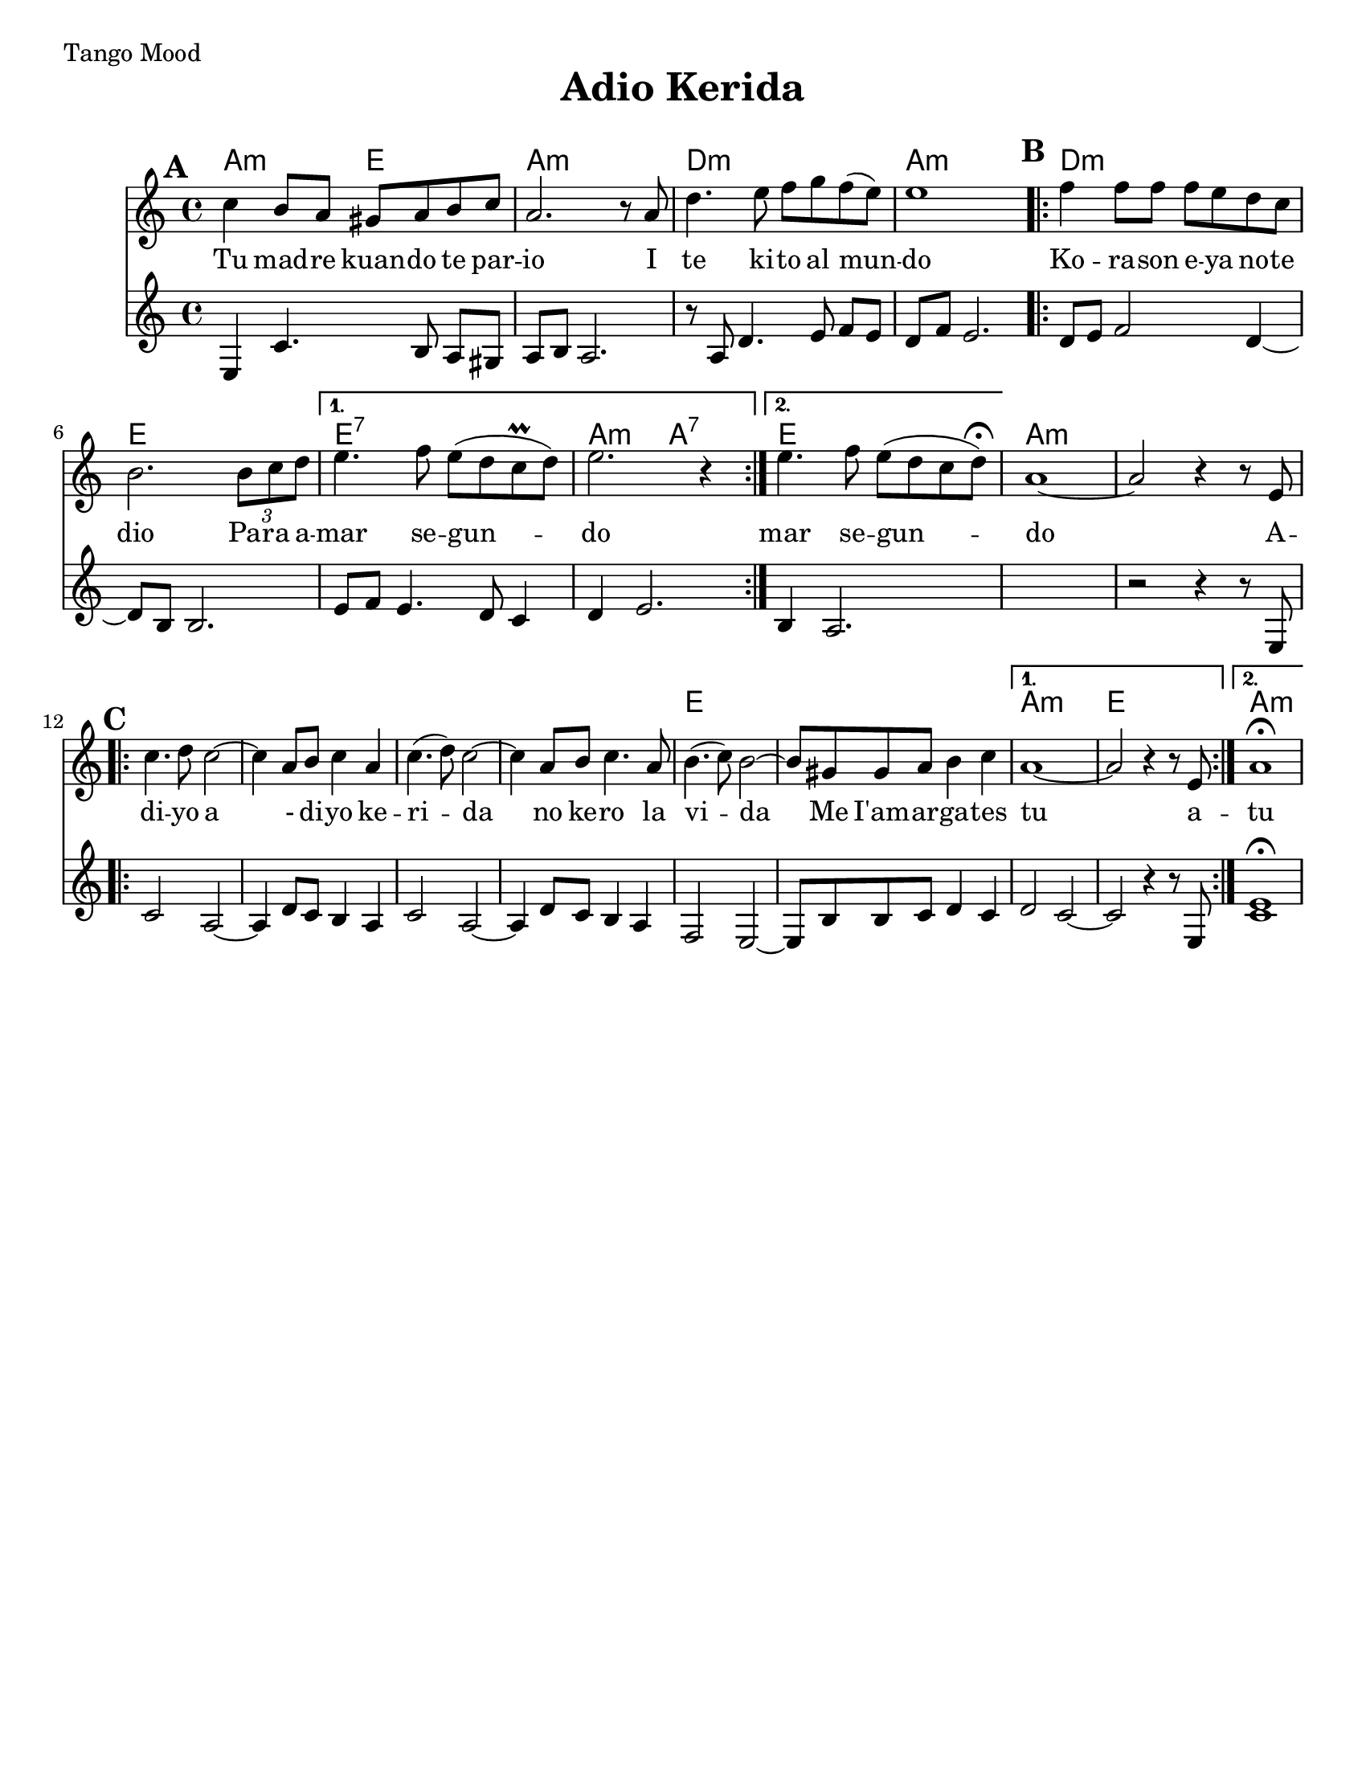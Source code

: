 \version "2.18.0"
\language "english"

\paper{
  tagline = ##f
  print-all-headers = ##t
  #(set-paper-size "letter")
}
date = #(strftime "%d-%m-%Y" (localtime (current-time)))

%\markup{ \italic{ " Updated " \date  }  }
%\tempo 1/4=72
\markup{ Tango Mood }

%#################################### Melody ########################
melody = \relative c'' {
  \clef treble
  \key a \minor
  \time 4/4
  \set Score.markFormatter = #format-mark-box-alphabet
  \set Score.markFormatter = #format-mark-box-alphabet

  %\partial 16*3 a16 d f   %lead in notes

  \mark \default
  c4 b8 a gs a b c|
  a2. r8 a|
  d4. e8 f g f(e)
  e1
  \repeat volta 2{
  \mark \default
    f4 f8 f f e d c|
    % e2. e4|
    b2. \tuplet 3/2 {b8 c d}|
  }
  \alternative {
    {
      e4. f8 e (d c \prall d)|
      e2. r4|
    }
    {
      e4. f8 e (d c d)\fermata|
    }
  }
  a1~
  a2 r4 r8 e
  %end part
  \break
  \repeat volta 2{
  \mark \default
    \mark \default
    c'4. d8 c2~
    c4 a8 b c4 a|
    c4.(d8)c2~
    c4 a8 b c4. a8|

    b4.(c8) b2~
    b8 gs gs a b4 c

  }
  \alternative {
    {a1~ a2 r4 r8 e }{a1 \fermata }
  }

}
%################################# Lyrics #####################
\addlyrics{
  Tu mad -- re kuan -- do te par -- io
  I te ki -- to al mun -- do
  Ko -- ra -- son e -- ya no -- te dio
  Pa -- ra a -- mar se -- gun -- do
  mar se -- gun -- do
  A -- di -- yo
  a - di -- yo ke -- ri -- da
  no ke -- ro la vi -- da
  Me I'am -- ar -- ga -- tes tu
  a -- tu

}
%################################# Chords #######################

secund = \relative c{
  \key a \minor

  %begin part
  e4  c'4. b8 a [gs]|
  a b a2.|
  r8 a d4. e8 f [e]|
  d8 f e2.|
  \repeat volta 2{
  \mark \default
    d8 e f2 d4~
    d8 b b2.|
    e8 f e4. d8 c4|

  }
  \alternative {
    {
      d4 e2.
    }
    {
      b4 a2.
    }
  }
  %end part

  %add 2 empty measures for now..
  s1
  %B part, Chorus

  r2 r4 r8 e8
  \repeat volta 2{
  \mark \default
    c'2  a2~
    %d4  d8 e f4 e8 d|
    a4 d8 c b4 a|
    c2 a2~|
    a4 d8 c b4 a|
    %d4 e8 f g4

    f2 e2~|
    %a8 a8 d e4
    e8 b' b c d4 c


  }
  \alternative{
    {
      d2 c2~
      c2 r4 r8 e,
    }
    {<<c'1 e \fermata >>  }
  }
}
harmonies = \chordmode {
  a2:m
  e2
  a1:m
  d1:m
  a1:m
  d1:m
  e1
  e1:7
  a2:m
  a2:7
  e1
  %second part
  a1:m
  s1*5
  e1*2
  a1:m
  e1
  a1:m
}

\score {
  <<
    \new ChordNames {
      \set chordChanges = ##t
      \harmonies
    }
    \new Staff
    \melody
    \new Staff \secund
  >>
  \header{
    title= "Adio Kerida"
    subtitle=""
    composer= ""
    instrument =""
    arranger= ""
  }
  \layout{indent = 1.0\cm}
  \midi{
    \tempo 4 = 120
  }
}
